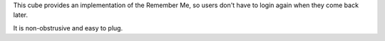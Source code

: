 This cube provides an implementation of the Remember Me, so users don't have
to login again when they come back later.

It is non-obstrusive and easy to plug.
